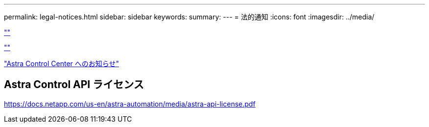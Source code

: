---
permalink: legal-notices.html 
sidebar: sidebar 
keywords:  
summary:  
---
= 法的通知
:icons: font
:imagesdir: ../media/


link:https://raw.githubusercontent.com/NetAppDocs/common/main/_include/common-legal-notices.adoc[""]

link:https://raw.githubusercontent.com/NetAppDocs/common/main/_include/open-source-notice-intro.adoc[""]

link:NOTICE_AstraCloudControl_21.12.pdf["Astra Control Center へのお知らせ"^]



== Astra Control API ライセンス

https://docs.netapp.com/us-en/astra-automation/media/astra-api-license.pdf[]
